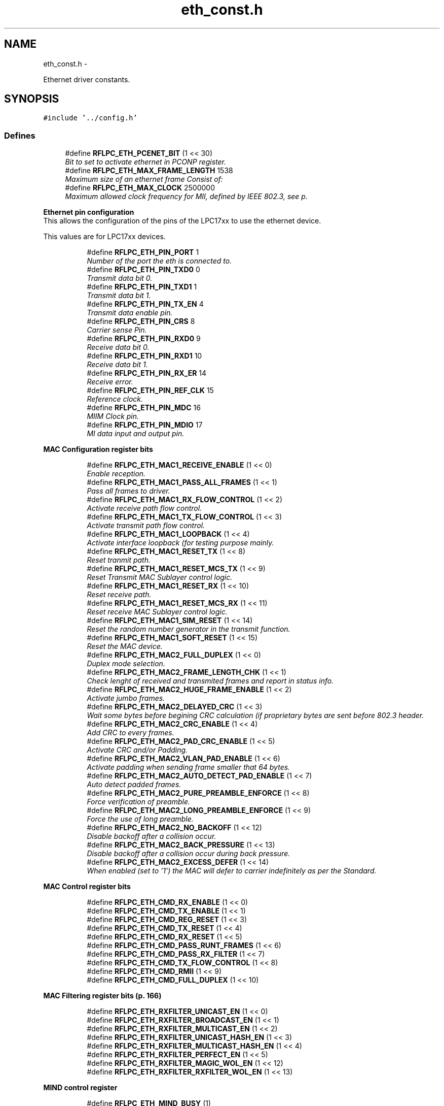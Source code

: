 .TH "eth_const.h" 3 "Wed Mar 21 2012" "rfLPC" \" -*- nroff -*-
.ad l
.nh
.SH NAME
eth_const.h \- 
.PP
Ethernet driver constants\&.  

.SH SYNOPSIS
.br
.PP
\fC#include '\&.\&./config\&.h'\fP
.br

.SS "Defines"

.in +1c
.ti -1c
.RI "#define \fBRFLPC_ETH_PCENET_BIT\fP   (1 << 30)"
.br
.RI "\fIBit to set to activate ethernet in PCONP register\&. \fP"
.ti -1c
.RI "#define \fBRFLPC_ETH_MAX_FRAME_LENGTH\fP   1538"
.br
.RI "\fIMaximum size of an ethernet frame Consist of: \fP"
.ti -1c
.RI "#define \fBRFLPC_ETH_MAX_CLOCK\fP   2500000"
.br
.RI "\fIMaximum allowed clock frequency for MII, defined by IEEE 802\&.3, see p\&. \fP"
.in -1c
.PP
.RI "\fBEthernet pin configuration\fP"
.br
This allows the configuration of the pins of the LPC17xx to use the ethernet device\&.
.PP
This values are for LPC17xx devices\&. 
.PP
.in +1c
.in +1c
.ti -1c
.RI "#define \fBRFLPC_ETH_PIN_PORT\fP   1"
.br
.RI "\fINumber of the port the eth is connected to\&. \fP"
.ti -1c
.RI "#define \fBRFLPC_ETH_PIN_TXD0\fP   0"
.br
.RI "\fITransmit data bit 0\&. \fP"
.ti -1c
.RI "#define \fBRFLPC_ETH_PIN_TXD1\fP   1"
.br
.RI "\fITransmit data bit 1\&. \fP"
.ti -1c
.RI "#define \fBRFLPC_ETH_PIN_TX_EN\fP   4"
.br
.RI "\fITransmit data enable pin\&. \fP"
.ti -1c
.RI "#define \fBRFLPC_ETH_PIN_CRS\fP   8"
.br
.RI "\fICarrier sense Pin\&. \fP"
.ti -1c
.RI "#define \fBRFLPC_ETH_PIN_RXD0\fP   9"
.br
.RI "\fIReceive data bit 0\&. \fP"
.ti -1c
.RI "#define \fBRFLPC_ETH_PIN_RXD1\fP   10"
.br
.RI "\fIReceive data bit 1\&. \fP"
.ti -1c
.RI "#define \fBRFLPC_ETH_PIN_RX_ER\fP   14"
.br
.RI "\fIReceive error\&. \fP"
.ti -1c
.RI "#define \fBRFLPC_ETH_PIN_REF_CLK\fP   15"
.br
.RI "\fIReference clock\&. \fP"
.ti -1c
.RI "#define \fBRFLPC_ETH_PIN_MDC\fP   16"
.br
.RI "\fIMIIM Clock pin\&. \fP"
.ti -1c
.RI "#define \fBRFLPC_ETH_PIN_MDIO\fP   17"
.br
.RI "\fIMI data input and output pin\&. \fP"
.in -1c
.in -1c
.PP
.RI "\fBMAC Configuration register bits\fP"
.br

.in +1c
.in +1c
.ti -1c
.RI "#define \fBRFLPC_ETH_MAC1_RECEIVE_ENABLE\fP   (1 << 0)"
.br
.RI "\fIEnable reception\&. \fP"
.ti -1c
.RI "#define \fBRFLPC_ETH_MAC1_PASS_ALL_FRAMES\fP   (1 << 1)"
.br
.RI "\fIPass all frames to driver\&. \fP"
.ti -1c
.RI "#define \fBRFLPC_ETH_MAC1_RX_FLOW_CONTROL\fP   (1 << 2)"
.br
.RI "\fIActivate receive path flow control\&. \fP"
.ti -1c
.RI "#define \fBRFLPC_ETH_MAC1_TX_FLOW_CONTROL\fP   (1 << 3)"
.br
.RI "\fIActivate transmit path flow control\&. \fP"
.ti -1c
.RI "#define \fBRFLPC_ETH_MAC1_LOOPBACK\fP   (1 << 4)"
.br
.RI "\fIActivate interface loopback (for testing purpose mainly\&. \fP"
.ti -1c
.RI "#define \fBRFLPC_ETH_MAC1_RESET_TX\fP   (1 << 8)"
.br
.RI "\fIReset tranmit path\&. \fP"
.ti -1c
.RI "#define \fBRFLPC_ETH_MAC1_RESET_MCS_TX\fP   (1 << 9)"
.br
.RI "\fIReset Transmit MAC Sublayer control logic\&. \fP"
.ti -1c
.RI "#define \fBRFLPC_ETH_MAC1_RESET_RX\fP   (1 << 10)"
.br
.RI "\fIReset receive path\&. \fP"
.ti -1c
.RI "#define \fBRFLPC_ETH_MAC1_RESET_MCS_RX\fP   (1 << 11)"
.br
.RI "\fIReset receive MAC Sublayer control logic\&. \fP"
.ti -1c
.RI "#define \fBRFLPC_ETH_MAC1_SIM_RESET\fP   (1 << 14)"
.br
.RI "\fIReset the random number generator in the transmit function\&. \fP"
.ti -1c
.RI "#define \fBRFLPC_ETH_MAC1_SOFT_RESET\fP   (1 << 15)"
.br
.RI "\fIReset the MAC device\&. \fP"
.ti -1c
.RI "#define \fBRFLPC_ETH_MAC2_FULL_DUPLEX\fP   (1 << 0)"
.br
.RI "\fIDuplex mode selection\&. \fP"
.ti -1c
.RI "#define \fBRFLPC_ETH_MAC2_FRAME_LENGTH_CHK\fP   (1 << 1)"
.br
.RI "\fICheck lenght of received and transmited frames and report in status info\&. \fP"
.ti -1c
.RI "#define \fBRFLPC_ETH_MAC2_HUGE_FRAME_ENABLE\fP   (1 << 2)"
.br
.RI "\fIActivate jumbo frames\&. \fP"
.ti -1c
.RI "#define \fBRFLPC_ETH_MAC2_DELAYED_CRC\fP   (1 << 3)"
.br
.RI "\fIWait some bytes before begining CRC calculation (if proprietary bytes are sent before 802\&.3 header\&. \fP"
.ti -1c
.RI "#define \fBRFLPC_ETH_MAC2_CRC_ENABLE\fP   (1 << 4)"
.br
.RI "\fIAdd CRC to every frames\&. \fP"
.ti -1c
.RI "#define \fBRFLPC_ETH_MAC2_PAD_CRC_ENABLE\fP   (1 << 5)"
.br
.RI "\fIActivate CRC and/or Padding\&. \fP"
.ti -1c
.RI "#define \fBRFLPC_ETH_MAC2_VLAN_PAD_ENABLE\fP   (1 << 6)"
.br
.RI "\fIActivate padding when sending frame smaller that 64 bytes\&. \fP"
.ti -1c
.RI "#define \fBRFLPC_ETH_MAC2_AUTO_DETECT_PAD_ENABLE\fP   (1 << 7)"
.br
.RI "\fIAuto detect padded frames\&. \fP"
.ti -1c
.RI "#define \fBRFLPC_ETH_MAC2_PURE_PREAMBLE_ENFORCE\fP   (1 << 8)"
.br
.RI "\fIForce verification of preamble\&. \fP"
.ti -1c
.RI "#define \fBRFLPC_ETH_MAC2_LONG_PREAMBLE_ENFORCE\fP   (1 << 9)"
.br
.RI "\fIForce the use of long preamble\&. \fP"
.ti -1c
.RI "#define \fBRFLPC_ETH_MAC2_NO_BACKOFF\fP   (1 << 12)"
.br
.RI "\fIDisable backoff after a collision occur\&. \fP"
.ti -1c
.RI "#define \fBRFLPC_ETH_MAC2_BACK_PRESSURE\fP   (1 << 13)"
.br
.RI "\fIDisable backoff after a collision occur during back pressure\&. \fP"
.ti -1c
.RI "#define \fBRFLPC_ETH_MAC2_EXCESS_DEFER\fP   (1 << 14)"
.br
.RI "\fIWhen enabled (set to ’1’) the MAC will defer to carrier indefinitely as per the Standard\&. \fP"
.in -1c
.in -1c
.PP
.RI "\fBMAC Control register bits\fP"
.br

.in +1c
.in +1c
.ti -1c
.RI "#define \fBRFLPC_ETH_CMD_RX_ENABLE\fP   (1 << 0)"
.br
.ti -1c
.RI "#define \fBRFLPC_ETH_CMD_TX_ENABLE\fP   (1 << 1)"
.br
.ti -1c
.RI "#define \fBRFLPC_ETH_CMD_REG_RESET\fP   (1 << 3)"
.br
.ti -1c
.RI "#define \fBRFLPC_ETH_CMD_TX_RESET\fP   (1 << 4)"
.br
.ti -1c
.RI "#define \fBRFLPC_ETH_CMD_RX_RESET\fP   (1 << 5)"
.br
.ti -1c
.RI "#define \fBRFLPC_ETH_CMD_PASS_RUNT_FRAMES\fP   (1 << 6)"
.br
.ti -1c
.RI "#define \fBRFLPC_ETH_CMD_PASS_RX_FILTER\fP   (1 << 7)"
.br
.ti -1c
.RI "#define \fBRFLPC_ETH_CMD_TX_FLOW_CONTROL\fP   (1 << 8)"
.br
.ti -1c
.RI "#define \fBRFLPC_ETH_CMD_RMII\fP   (1 << 9)"
.br
.ti -1c
.RI "#define \fBRFLPC_ETH_CMD_FULL_DUPLEX\fP   (1 << 10)"
.br
.in -1c
.in -1c
.PP
.RI "\fBMAC Filtering register bits (p\&. 166)\fP"
.br

.in +1c
.in +1c
.ti -1c
.RI "#define \fBRFLPC_ETH_RXFILTER_UNICAST_EN\fP   (1 << 0)"
.br
.ti -1c
.RI "#define \fBRFLPC_ETH_RXFILTER_BROADCAST_EN\fP   (1 << 1)"
.br
.ti -1c
.RI "#define \fBRFLPC_ETH_RXFILTER_MULTICAST_EN\fP   (1 << 2)"
.br
.ti -1c
.RI "#define \fBRFLPC_ETH_RXFILTER_UNICAST_HASH_EN\fP   (1 << 3)"
.br
.ti -1c
.RI "#define \fBRFLPC_ETH_RXFILTER_MULTICAST_HASH_EN\fP   (1 << 4)"
.br
.ti -1c
.RI "#define \fBRFLPC_ETH_RXFILTER_PERFECT_EN\fP   (1 << 5)"
.br
.ti -1c
.RI "#define \fBRFLPC_ETH_RXFILTER_MAGIC_WOL_EN\fP   (1 << 12)"
.br
.ti -1c
.RI "#define \fBRFLPC_ETH_RXFILTER_RXFILTER_WOL_EN\fP   (1 << 13)"
.br
.in -1c
.in -1c
.PP
.RI "\fBMIND control register\fP"
.br

.in +1c
.in +1c
.ti -1c
.RI "#define \fBRFLPC_ETH_MIND_BUSY\fP   (1)"
.br
.ti -1c
.RI "#define \fBRFLPC_ETH_MIND_SCANNING\fP   (1 << 1)"
.br
.ti -1c
.RI "#define \fBRFLPC_ETH_MIND_NOT_VALID\fP   (1 << 2)"
.br
.ti -1c
.RI "#define \fBRFLPC_ETH_MIND_MII_LINK_FAIL\fP   (1 << 3)"
.br
.in -1c
.in -1c
.PP
.RI "\fBRMII Support register\fP"
.br

.in +1c
.in +1c
.ti -1c
.RI "#define \fBRFLPC_ETH_SUPP_10MBPS\fP   (0)"
.br
.ti -1c
.RI "#define \fBRFLPC_ETH_SUPP_100MBPS\fP   (1 << 8)"
.br
.in -1c
.in -1c
.PP
.RI "\fBMII control register bits\fP"
.br

.in +1c
.in +1c
.ti -1c
.RI "#define \fBRFLPC_ETH_MCFG_SCAN_INCREMENT\fP   (1 << 0)"
.br
.ti -1c
.RI "#define \fBRFLPC_ETH_MCFG_SUPPRESS_PREAMBLE\fP   (1 << 1)"
.br
.ti -1c
.RI "#define \fBRFLPC_ETH_MCFG_RESET_MIIM\fP   (1 << 15)"
.br
.in -1c
.in -1c
.PP
.RI "\fBPHY Registers\fP"
.br

.in +1c
.in +1c
.ti -1c
.RI "#define \fBRFLPC_ETH_PHY_BMCR\fP   (0x0)"
.br
.ti -1c
.RI "#define \fBRFLPC_ETH_PHY_BMSR\fP   (0x1)"
.br
.ti -1c
.RI "#define \fBRFLPC_ETH_PHY_PHYIDR1\fP   (0x2)"
.br
.ti -1c
.RI "#define \fBRFLPC_ETH_PHY_PHYIDR2\fP   (0x3)"
.br
.ti -1c
.RI "#define \fBRFLPC_ETH_PHY_ANAR\fP   (0x4)"
.br
.ti -1c
.RI "#define \fBRFLPC_ETH_PHY_ANLPAR\fP   (0x5)"
.br
.ti -1c
.RI "#define \fBRFLPC_ETH_PHY_ANLPARNP\fP   (0x5) /* Not a bug, it IS the same addr (p\&. 36 of the DP83848J datasheet */"
.br
.ti -1c
.RI "#define \fBRFLPC_ETH_PHY_ANER\fP   (0x6)"
.br
.ti -1c
.RI "#define \fBRFLPC_ETH_PHY_ANNPTR\fP   (0x7)"
.br
.ti -1c
.RI "#define \fBRFLPC_ETH_PHY_PHYSTS\fP   (0x10)"
.br
.ti -1c
.RI "#define \fBRFLPC_ETH_PHY_FCSCR\fP   (0x14)"
.br
.ti -1c
.RI "#define \fBRFLPC_ETH_PHY_RECR\fP   (0x15)"
.br
.ti -1c
.RI "#define \fBRFLPC_ETH_PHY_PCSR\fP   (0x16)"
.br
.ti -1c
.RI "#define \fBRFLPC_ETH_PHY_RBR\fP   (0x17)"
.br
.ti -1c
.RI "#define \fBRFLPC_ETH_PHY_LEDCR\fP   (0x18)"
.br
.ti -1c
.RI "#define \fBRFLPC_ETH_PHY_PHYCR\fP   (0x19)"
.br
.ti -1c
.RI "#define \fBRFLPC_ETH_PHY_10BTSCR\fP   (0x1A)"
.br
.ti -1c
.RI "#define \fBRFLPC_ETH_PHY_CDCTRL1\fP   (0x1B)"
.br
.ti -1c
.RI "#define \fBRFLPC_ETH_PHY_EDCR\fP   (0x1D)"
.br
.in -1c
.in -1c
.PP
.RI "\fBBasic Mode Control Register (BMSR) bits\fP"
.br

.in +1c
.in +1c
.ti -1c
.RI "#define \fBRFLPC_ETH_BMCR_RESET\fP   (1 << 15)"
.br
.ti -1c
.RI "#define \fBRFLPC_ETH_BMCR_LOOPBACK\fP   (1 << 14)"
.br
.ti -1c
.RI "#define \fBRFLPC_ETH_BMCR_SPEED_SELECT\fP   (1 << 13)"
.br
.ti -1c
.RI "#define \fBRFLPC_ETH_BMCR_ENABLE_AUTO_NEG\fP   (1 << 12)"
.br
.ti -1c
.RI "#define \fBRFLPC_ETH_BMCR_POWER_DOWN\fP   (1 << 11)"
.br
.ti -1c
.RI "#define \fBRFLPC_ETH_BMCR_ISOLATE\fP   (1 << 10)"
.br
.ti -1c
.RI "#define \fBRFLPC_ETH_BMCR_RESTART_AUTO_NEG\fP   (1 << 9)"
.br
.ti -1c
.RI "#define \fBRFLPC_ETH_BMCR_DUPLEX_MODE\fP   (1 << 8)"
.br
.ti -1c
.RI "#define \fBRFLPC_ETH_BMCR_COLLISION_TEST\fP   (1 << 7)"
.br
.in -1c
.in -1c
.PP
.RI "\fBBasic Mode Status Register (BMSR) bits\fP"
.br

.in +1c
.in +1c
.ti -1c
.RI "#define \fBRFLPC_ETH_BMSR_100BASET4\fP   (1 << 15)"
.br
.ti -1c
.RI "#define \fBRFLPC_ETH_BMSR_100BASETX_FULL\fP   (1 << 14)"
.br
.ti -1c
.RI "#define \fBRFLPC_ETH_BMSR_100BASETX_HALF\fP   (1 << 13)"
.br
.ti -1c
.RI "#define \fBRFLPC_ETH_BMSR_10BASET_FULL\fP   (1 << 12)"
.br
.ti -1c
.RI "#define \fBRFLPC_ETH_BMSR_10BASET_HALF\fP   (1 << 11)"
.br
.ti -1c
.RI "#define \fBRFLPC_ETH_BMSR_MF_PREAMBLE_SUPPRESSION\fP   (1 << 6)"
.br
.ti -1c
.RI "#define \fBRFLPC_ETH_BMSR_AUTO_NEG_COMPLETE\fP   (1 << 5)"
.br
.ti -1c
.RI "#define \fBRFLPC_ETH_BMSR_REMOTE_FAULT\fP   (1 << 4)"
.br
.ti -1c
.RI "#define \fBRFLPC_ETH_BMSR_CAN_AUTO_NEG\fP   (1 << 3)"
.br
.ti -1c
.RI "#define \fBRFLPC_ETH_BMSR_LINK_STATUS\fP   (1 << 2)"
.br
.ti -1c
.RI "#define \fBRFLPC_ETH_BMSR_JABBER_DETECT\fP   (1 << 1)"
.br
.ti -1c
.RI "#define \fBRFLPC_ETH_BMSR_EXT_REGISTER_CAPS\fP   (1 << 0)"
.br
.in -1c
.in -1c
.PP
.RI "\fBAuto negotiation advertisement register (ANAR) bits\fP"
.br

.in +1c
.in +1c
.ti -1c
.RI "#define \fBRFLPC_ETH_ANAR_ASM_DIR\fP   (1 << 11)"
.br
.ti -1c
.RI "#define \fBRFLPC_ETH_ANAR_PAUSE\fP   (1 << 10)"
.br
.ti -1c
.RI "#define \fBRFLPC_ETH_ANAR_T4\fP   (1 << 9)"
.br
.ti -1c
.RI "#define \fBRFLPC_ETH_ANAR_TX_FD\fP   (1 << 8)"
.br
.ti -1c
.RI "#define \fBRFLPC_ETH_ANAR_TX\fP   (1 << 7)"
.br
.ti -1c
.RI "#define \fBRFLPC_ETH_ANAR_10_FD\fP   (1 << 6)"
.br
.ti -1c
.RI "#define \fBRFLPC_ETH_ANAR_10\fP   (1 << 5)"
.br
.in -1c
.in -1c
.PP
.RI "\fBPHY status register (PHYSTS) bits\fP"
.br

.in +1c
.in +1c
.ti -1c
.RI "#define \fBRFLPC_ETH_PHYSTS_MDI_X\fP   (1 << 14)"
.br
.ti -1c
.RI "#define \fBRFLPC_ETH_PHYSTS_RX_ERROR_LATCH\fP   (1 << 13)"
.br
.ti -1c
.RI "#define \fBRFLPC_ETH_PHYSTS_POLARITY_STATUS\fP   (1 << 12)"
.br
.ti -1c
.RI "#define \fBRFLPC_ETH_PHYSTS_FALSE_CARRIER_SENSE_LATCH\fP   (1 << 11)"
.br
.ti -1c
.RI "#define \fBRFLPC_ETH_PHYSTS_SIGNAL_DETECT\fP   (1 << 10)"
.br
.ti -1c
.RI "#define \fBRFLPC_ETH_PHYSTS_DESCRAMBLER_LOCK\fP   (1 << 9)"
.br
.ti -1c
.RI "#define \fBRFLPC_ETH_PHYSTS_PAGE_RECEIVED\fP   (1 << 8)"
.br
.ti -1c
.RI "#define \fBRFLPC_ETH_PHYSTS_REMOTE_FAULT\fP   (1 << 6)"
.br
.ti -1c
.RI "#define \fBRFLPC_ETH_PHYSTS_JABBER_DETECT\fP   (1 << 5)"
.br
.ti -1c
.RI "#define \fBRFLPC_ETH_PHYSTS_AUTO_NEG_COMPLETE\fP   (1 << 4)"
.br
.ti -1c
.RI "#define \fBRFLPC_ETH_PHYSTS_LOOPBACK_STATUS\fP   (1 << 3)"
.br
.ti -1c
.RI "#define \fBRFLPC_ETH_PHYSTS_DUPLEX_STATUS\fP   (1 << 2)"
.br
.ti -1c
.RI "#define \fBRFLPC_ETH_PHYSTS_SPEED_STATUS\fP   (1 << 1)"
.br
.ti -1c
.RI "#define \fBRFLPC_ETH_PHYSTS_LINK_STATUS\fP   (1 << 0)"
.br
.in -1c
.in -1c
.PP
.RI "\fBInterrupt bits\fP"
.br

.in +1c
.in +1c
.ti -1c
.RI "#define \fBRFLPC_ETH_IRQ_EN_RX_OVERRUN\fP   (1 << 0)"
.br
.ti -1c
.RI "#define \fBRFLPC_ETH_IRQ_EN_RX_ERROR\fP   (1 << 1)"
.br
.ti -1c
.RI "#define \fBRFLPC_ETH_IRQ_EN_RX_FINISHED\fP   (1 << 2)"
.br
.ti -1c
.RI "#define \fBRFLPC_ETH_IRQ_EN_RX_DONE\fP   (1 << 3)"
.br
.ti -1c
.RI "#define \fBRFLPC_ETH_IRQ_EN_TX_UNDERRUN\fP   (1 << 4)"
.br
.ti -1c
.RI "#define \fBRFLPC_ETH_IRQ_EN_TX_ERROR\fP   (1 << 5)"
.br
.ti -1c
.RI "#define \fBRFLPC_ETH_IRQ_EN_TX_FINISHED\fP   (1 << 6)"
.br
.ti -1c
.RI "#define \fBRFLPC_ETH_IRQ_EN_TX_DONE\fP   (1 << 7)"
.br
.ti -1c
.RI "#define \fBRFLPC_ETH_IRQ_EN_SOFT\fP   (1 << 12)"
.br
.ti -1c
.RI "#define \fBRFLPC_ETH_IRQ_EN_WAKE_UP\fP   (1 << 13)"
.br
.in -1c
.in -1c
.SH "Detailed Description"
.PP 
Ethernet driver constants\&. 


.PP
Definition in file \fBeth_const\&.h\fP\&.
.SH "Author"
.PP 
Generated automatically by Doxygen for rfLPC from the source code\&.
